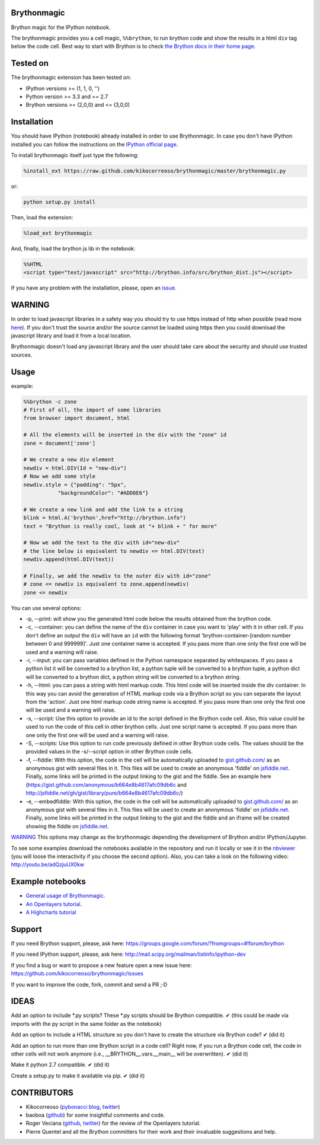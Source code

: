 Brythonmagic
============

Brython magic for the IPython notebook.

The brythonmagic provides you a cell magic, ``%%brython``, to run
brython code and show the results in a html ``div`` tag below the code
cell. Best way to start with Brython is to check `the Brython docs in
their home page <http://brython.info/doc/en/index.html>`__.

Tested on
=========

The brythonmagic extension has been tested on:

-  IPython versions >= (1, 1, 0, '')

-  Python version >= 3.3 and == 2.7

-  Brython versions >= (2,0,0) and <= (3,0,0)

Installation
============

You should have IPython (notebook) already installed in order to use
Brythonmagic. In case you don't have IPython installed you can follow
the instructions on the `IPython official
page <http://ipython.org/install.html>`__.

To install brythonmagic itself just type the following:

.. code:: python

    %install_ext https://raw.github.com/kikocorreoso/brythonmagic/master/brythonmagic.py

or:

.. code:: python

    python setup.py install

Then, load the extension:

.. code:: python

    %load_ext brythonmagic

And, finally, load the brython js lib in the notebook:

.. code:: python

    %%HTML
    <script type="text/javascript" src="http://brython.info/src/brython_dist.js"></script>

If you have any problem with the installation, please, open an
`issue <https://github.com/kikocorreoso/brythonmagic/issues>`__.

WARNING
=======

In order to load javascript libraries in a safety way you should try to
use https instead of http when possible (read more
`here <http://mail.scipy.org/pipermail/ipython-dev/2014-July/014572.html>`__).
If you don't trust the source and/or the source cannot be loaded using
https then you could download the javascript library and load it from a
local location.

Brythonmagic doesn't load any javascript library and the user should
take care about the security and should use trusted sources.

Usage
=====

example:

.. code:: python

    %%brython -c zone
    # First of all, the import of some libraries
    from browser import document, html

    # All the elements will be inserted in the div with the "zone" id
    zone = document['zone']

    # We create a new div element
    newdiv = html.DIV(Id = "new-div")
    # Now we add some style
    newdiv.style = {"padding": "5px", 
               "backgroundColor": "#ADD8E6"}

    # We create a new link and add the link to a string
    blink = html.A('brython',href="http://brython.info")
    text = "Brython is really cool, look at "+ blink + " for more"

    # Now we add the text to the div with id="new-div"
    # the line below is equivalent to newdiv <= html.DIV(text)
    newdiv.append(html.DIV(text))

    # Finally, we add the newdiv to the outer div with id="zone"
    # zone <= newdiv is equivalent to zone.append(newdiv)
    zone <= newdiv

You can use several options:

-  -p, --print: will show you the generated html code below the results
   obtained from the brython code.

-  -c, --container: you can define the name of the ``div`` container in
   case you want to 'play' with it in other cell. If you don't define an
   output the ``div`` will have an ``id`` with the following format
   'brython-container-[random number between 0 and 999999]'. Just one
   container name is accepted. If you pass more than one only the first
   one will be used and a warning will raise.

-  -i, --input: you can pass variables defined in the Python namespace
   separated by whitespaces. If you pass a python list it will be
   converted to a brython list, a python tuple will be converted to a
   brython tuple, a python dict will be converted to a brython dict, a
   python string will be converted to a brython string.

-  -h, --html: you can pass a string with html markup code. This html
   code will be inserted inside the div container. In this way you can
   avoid the generation of HTML markup code via a Brython script so you
   can separate the layout from the 'action'. Just one html markup code
   string name is accepted. If you pass more than one only the first one
   will be used and a warning will raise.

-  -s, --script: Use this option to provide an id to the script defined
   in the Brython code cell. Also, this value could be used to run the
   code of this cell in other brython cells. Just one script name is
   accepted. If you pass more than one only the first one will be used
   and a warning will raise.

-  -S, --scripts: Use this option to run code previously defined in
   other Brython code cells. The values should be the provided values in
   the -s/--script option in other Brython code cells.

-  -f, --fiddle: With this option, the code in the cell will be
   automatically uploaded to
   `gist.github.com/ <https://gist.github.com/>`__ as an anonymous gist
   with several files in it. This files will be used to create an
   anonymous 'fiddle' on `jsfiddle.net <http://jsfiddle.net>`__.
   Finally, some links will be printed in the output linking to the gist
   and the fiddle. See an example here
   (https://gist.github.com/anonymous/b664e8b4617afc09db6c and
   http://jsfiddle.net/gh/gist/library/pure/b664e8b4617afc09db6c/)

-  -e, --embedfiddle: With this option, the code in the cell will be
   automatically uploaded to
   `gist.github.com/ <https://gist.github.com/>`__ as an anonymous gist
   with several files in it. This files will be used to create an
   anonymous 'fiddle' on `jsfiddle.net <http://jsfiddle.net>`__.
   Finally, some links will be printed in the output linking to the gist
   and the fiddle and an iframe will be created showing the fiddle on
   `jsfiddle.net <http://jsfiddle.net>`__.

`WARNING <#warning>`__ This options may change as the brythonmagic
depending the development of Brython and/or IPython/Jupyter.

To see some examples download the notebooks available in the repository
and run it locally or see it in the
`nbviewer <http://nbviewer.ipython.org/urls/raw.githubusercontent.com/kikocorreoso/brythonmagic/master/notebooks/Brython%20usage%20in%20the%20IPython%20notebook.ipynb?create=1>`__
(you will loose the interactivity if you choose the second option).
Also, you can take a look on the following video:
http://youtu.be/adQzjuUX0kw

Example notebooks
=================

-  `General usage of
   Brythonmagic <http://nbviewer.ipython.org/github/kikocorreoso/brythonmagic/blob/master/notebooks/Brython%20usage%20in%20the%20IPython%20notebook.ipynb>`__.

-  `An Openlayers
   tutorial <http://nbviewer.ipython.org/github/kikocorreoso/brythonmagic/blob/master/notebooks/OpenLayers%20(python)%20tutorial.ipynb>`__.

-  `A Highcharts
   tutorial <http://nbviewer.ipython.org/github/kikocorreoso/brythonmagic/blob/master/notebooks/Highcharts%20(python)%20tutorial.ipynb>`__

Support
=======

If you need Brython support, please, ask here:
https://groups.google.com/forum/?fromgroups=#!forum/brython

If you need IPython support, please, ask here:
http://mail.scipy.org/mailman/listinfo/ipython-dev

If you find a bug or want to propose a new feature open a new issue
here: https://github.com/kikocorreoso/brythonmagic/issues

If you want to improve the code, fork, commit and send a PR ;·D

IDEAS
=====

Add an option to include *.py scripts? These *.py scripts should be
Brython compatible. ✔ (this could be made via imports with the py script
in the same folder as the notebook)

Add an option to include a HTML structure so you don't have to create
the structure via Brython code? ✔ (did it)

Add an option to run more than one Brython script in a code cell? Right
now, if you run a Brython code cell, the code in other cells will not
work anymore (i.e., \_\_BRYTHON\_\_.vars.\_\_main\_\_ will be
overwritten). ✔ (did it)

Make it python 2.7 compatible. ✔ (did it)

Create a setup.py to make it available via pip. ✔ (did it)

CONTRIBUTORS
============

-  Kikocorreoso (`pybonacci blog <http://pybonacci.wordpress.com>`__,
   `twitter <https://twitter.com/pybonacci>`__)
-  baoboa (`github <https://github.com/baoboa>`__) for some insightful
   comments and code.
-  Roger Veciana (`github <https://github.com/rveciana>`__,
   `twitter <https://twitter.com/rveciana>`__) for the review of the
   Openlayers tutorial.
-  Pierre Quentel and all the Brython committers for their work and
   their invaluable suggestions and help.

